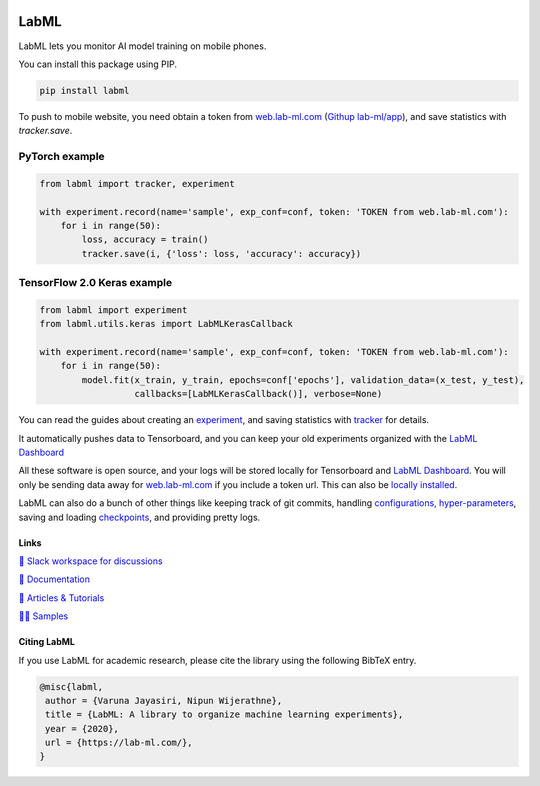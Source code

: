 .. image:: https://badge.fury.io/py/labml.svg
    :target: https://badge.fury.io/py/labml
.. image:: https://pepy.tech/badge/labml
    :target: https://pepy.tech/project/labml

LabML
=====

LabML lets you monitor AI model training on mobile phones.

.. image:: https://raw.githubusercontent.com/vpj/lab/master/images/mobile.png
   :width: 50%
   :alt: Mobile view 

You can install this package using PIP.

.. code-block:: console

    pip install labml


To push to mobile website, you need obtain a token from `web.lab-ml.com <https://web.lab-ml.com>`_
(`Githup lab-ml/app <https://github.com/lab-ml/app/>`_), and save statistics with `tracker.save`.

PyTorch example
^^^^^^^^^^^^^^^

.. code-block:: python

    from labml import tracker, experiment
  
    with experiment.record(name='sample', exp_conf=conf, token: 'TOKEN from web.lab-ml.com'):
        for i in range(50):
            loss, accuracy = train()
            tracker.save(i, {'loss': loss, 'accuracy': accuracy})

TensorFlow 2.0 Keras example
^^^^^^^^^^^^^^^^^^^^^^^^^^^^

.. code-block:: python

    from labml import experiment
    from labml.utils.keras import LabMLKerasCallback
  
    with experiment.record(name='sample', exp_conf=conf, token: 'TOKEN from web.lab-ml.com'):
        for i in range(50):
            model.fit(x_train, y_train, epochs=conf['epochs'], validation_data=(x_test, y_test),
                      callbacks=[LabMLKerasCallback()], verbose=None)

You can read the guides about creating an  `experiment <http://lab-ml.com/guide/experiment.html>`_,
and saving statistics with `tracker <http://lab-ml.com/guide/tracker.html>`_ for details.

It automatically pushes data to Tensorboard, and you can keep your old experiments organized with the 
`LabML Dashboard <https://github.com/lab-ml/dashboard/>`_

.. image:: https://raw.githubusercontent.com/lab-ml/dashboard/master/images/screenshots/dashboard_table.png
   :width: 100%
   :alt: Dashboard Screenshot

All these software is open source,
and your logs will be stored locally for Tensorboard and `LabML Dashboard <https://github.com/lab-ml/dashboard/>`_.
You will only be sending data away for `web.lab-ml.com <https://web.lab-ml.com>`_ if you include a token url.
This can also be `locally installed <https://github.com/lab-ml/app/>`_.

LabML can also do a bunch of other things like keeping track of git commits,
handling `configurations, hyper-parameters <http://lab-ml.com/guide/configs.html>`_,
saving and loading `checkpoints <http://lab-ml.com/guide/experiment.html>`_,
and providing pretty logs.

.. image:: https://raw.githubusercontent.com/vpj/lab/master/images/logger_sample.png
   :width: 50%
   :alt: Logger output


Links
-----

`💬 Slack workspace for discussions <https://join.slack.com/t/labforml/shared_invite/zt-egj9zvq9-Dl3hhZqobexgT7aVKnD14g/>`_

`📗 Documentation <http://lab-ml.com/>`_

`📑 Articles & Tutorials <https://medium.com/@labml/>`_

`👨‍🏫 Samples <https://github.com/lab-ml/samples>`_


Citing LabML
------------

If you use LabML for academic research, please cite the library using the following BibTeX entry.

.. code-block:: bibtex

	@misc{labml,
	 author = {Varuna Jayasiri, Nipun Wijerathne},
	 title = {LabML: A library to organize machine learning experiments},
	 year = {2020},
	 url = {https://lab-ml.com/},
	}


